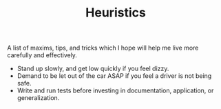 #+TITLE: Heuristics

A list of maxims, tips, and tricks which I hope will help me live more carefully
and effectively.

- Stand up slowly, and get low quickly if you feel dizzy.
- Demand to be let out of the car ASAP if you feel a driver is not being safe.
- Write and run tests before investing in documentation, application, or
  generalization.
